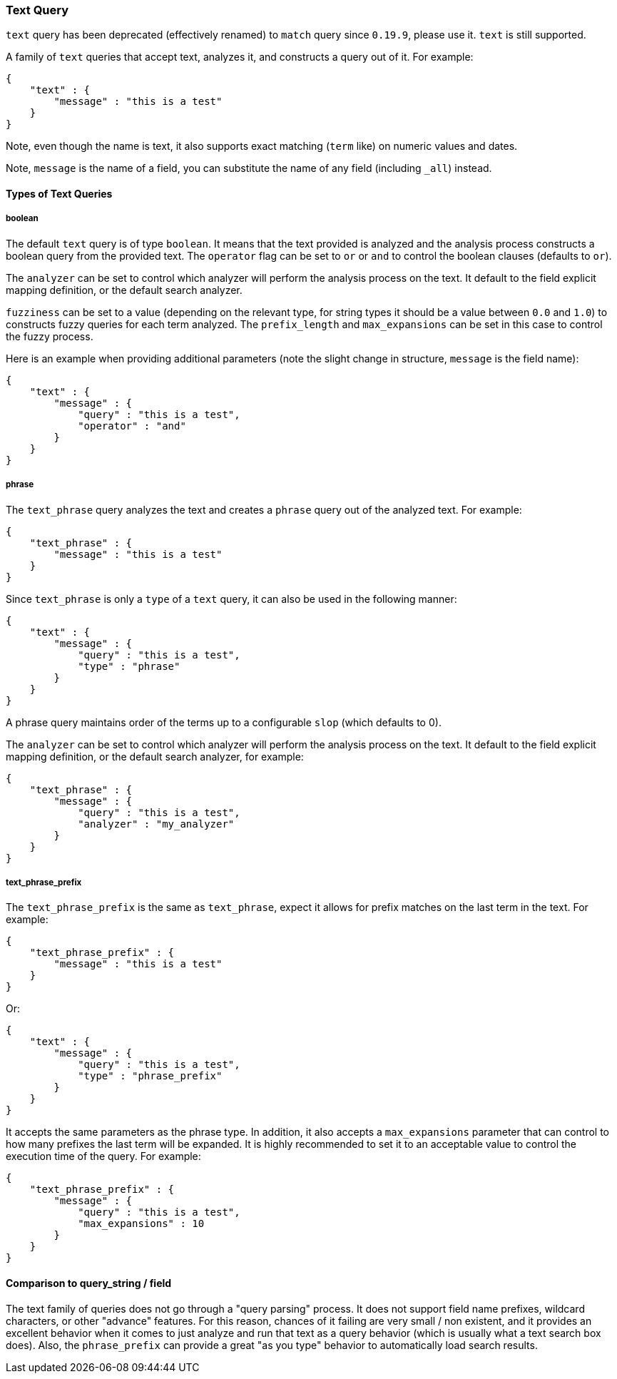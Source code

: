 [[query-dsl-text-query]]
=== Text Query

`text` query has been deprecated (effectively renamed) to `match` query
since `0.19.9`, please use it. `text` is still supported.

A family of `text` queries that accept text, analyzes it, and constructs
a query out of it. For example:

[source,js]
--------------------------------------------------
{
    "text" : {
        "message" : "this is a test"
    }
}
--------------------------------------------------

Note, even though the name is text, it also supports exact matching
(`term` like) on numeric values and dates.

Note, `message` is the name of a field, you can substitute the name of
any field (including `_all`) instead.

[float]
[float]
==== Types of Text Queries

[float]
[float]
===== boolean

The default `text` query is of type `boolean`. It means that the text
provided is analyzed and the analysis process constructs a boolean query
from the provided text. The `operator` flag can be set to `or` or `and`
to control the boolean clauses (defaults to `or`).

The `analyzer` can be set to control which analyzer will perform the
analysis process on the text. It default to the field explicit mapping
definition, or the default search analyzer.

`fuzziness` can be set to a value (depending on the relevant type, for
string types it should be a value between `0.0` and `1.0`) to constructs
fuzzy queries for each term analyzed. The `prefix_length` and
`max_expansions` can be set in this case to control the fuzzy process.

Here is an example when providing additional parameters (note the slight
change in structure, `message` is the field name):

[source,js]
--------------------------------------------------
{
    "text" : {
        "message" : {
            "query" : "this is a test",
            "operator" : "and"
        }
    }
}
--------------------------------------------------

[float]
[float]
===== phrase

The `text_phrase` query analyzes the text and creates a `phrase` query
out of the analyzed text. For example:

[source,js]
--------------------------------------------------
{
    "text_phrase" : {
        "message" : "this is a test"
    }
}
--------------------------------------------------

Since `text_phrase` is only a `type` of a `text` query, it can also be
used in the following manner:

[source,js]
--------------------------------------------------
{
    "text" : {
        "message" : {
            "query" : "this is a test",
            "type" : "phrase"
        }
    }
}
--------------------------------------------------

A phrase query maintains order of the terms up to a configurable `slop`
(which defaults to 0).

The `analyzer` can be set to control which analyzer will perform the
analysis process on the text. It default to the field explicit mapping
definition, or the default search analyzer, for example:

[source,js]
--------------------------------------------------
{
    "text_phrase" : {
        "message" : {
            "query" : "this is a test",
            "analyzer" : "my_analyzer"
        }
    }
}
--------------------------------------------------

[float]
[float]
===== text_phrase_prefix

The `text_phrase_prefix` is the same as `text_phrase`, expect it allows
for prefix matches on the last term in the text. For example:

[source,js]
--------------------------------------------------
{
    "text_phrase_prefix" : {
        "message" : "this is a test"
    }
}
--------------------------------------------------

Or:

[source,js]
--------------------------------------------------
{
    "text" : {
        "message" : {
            "query" : "this is a test",
            "type" : "phrase_prefix"
        }
    }
}
--------------------------------------------------

It accepts the same parameters as the phrase type. In addition, it also
accepts a `max_expansions` parameter that can control to how many
prefixes the last term will be expanded. It is highly recommended to set
it to an acceptable value to control the execution time of the query.
For example:

[source,js]
--------------------------------------------------
{
    "text_phrase_prefix" : {
        "message" : {
            "query" : "this is a test",
            "max_expansions" : 10
        }
    }
}
--------------------------------------------------

[float]
[float]
==== Comparison to query_string / field

The text family of queries does not go through a "query parsing"
process. It does not support field name prefixes, wildcard characters,
or other "advance" features. For this reason, chances of it failing are
very small / non existent, and it provides an excellent behavior when it
comes to just analyze and run that text as a query behavior (which is
usually what a text search box does). Also, the `phrase_prefix` can
provide a great "as you type" behavior to automatically load search
results.
